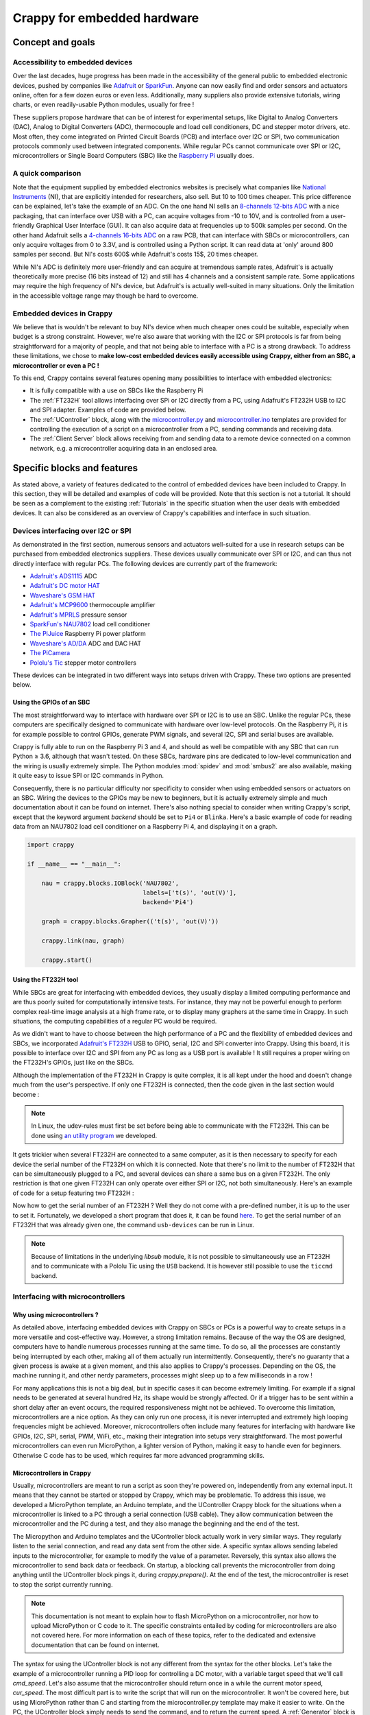 ============================
Crappy for embedded hardware
============================

Concept and goals
-----------------

Accessibility to embedded devices
+++++++++++++++++++++++++++++++++

Over the last decades, huge progress has been made in the accessibility of the
general public to embedded electronic devices, pushed by companies like
`Adafruit <https://www.adafruit.com/>`_ or `SparkFun <https://www.sparkfun.
com/>`_. Anyone can now easily find and order sensors and actuators online,
often for a few dozen euros or even less. Additionally, many suppliers also
provide extensive tutorials, wiring charts, or even readily-usable Python
modules, usually for free !

These suppliers propose hardware that can be of interest for experimental
setups, like Digital to Analog Converters (DAC), Analog to Digital Converters
(ADC), thermocouple and load cell conditioners, DC and stepper motor drivers,
etc. Most often, they come integrated on Printed Circuit Boards (PCB) and
interface over I2C or SPI, two communication protocols commonly used between
integrated components. While regular PCs cannot communicate over SPI or I2C,
microcontrollers or Single Board Computers (SBC) like the `Raspberry Pi
<https://www.raspberrypi.org/>`_ usually does.

A quick comparison
++++++++++++++++++

Note that the equipment supplied by embedded electronics websites is precisely
what companies like `National Instruments <https://www.ni.com/en-us.html>`_
(NI), that are explicitly intended for researchers, also sell. But 10 to 100
times cheaper. This price difference can be explained, let's take the example of
an ADC. On the one hand NI sells an `8-channels 12-bits ADC <https://www.ni.com
/docs/en-US/bundle/ni-9201-specs/page/specifications.html>`_ with a nice
packaging, that can interface over USB with a PC, can acquire voltages from -10
to 10V, and is controlled from a user-friendly Graphical User Interface (GUI).
It can also acquire data at frequencies up to 500k samples per second. On the
other hand Adafruit sells a `4-channels 16-bits ADC
<https://www.adafruit.com/product/1085>`_ on a raw PCB, that can interface with
SBCs or microcontrollers, can only acquire voltages from 0 to 3.3V, and is
controlled using a Python script. It can read data at 'only' around 800 samples
per second. But NI's costs 600$ while Adafruit's costs 15$, 20 times cheaper.

While NI's ADC is definitely more user-friendly and can acquire at tremendous
sample rates, Adafruit's is actually theoretically more precise (16 bits instead
of 12) and still has 4 channels and a consistent sample rate. Some applications
may require the high frequency of NI's device, but Adafruit's is actually
well-suited in many situations. Only the limitation in the accessible voltage
range may though be hard to overcome.

Embedded devices in Crappy
++++++++++++++++++++++++++

We believe that is wouldn't be relevant to buy NI's device when much cheaper
ones could be suitable, especially when budget is a strong constraint. However,
we're also aware that working with the I2C or SPI protocols is far from being
straightforward for a majority of people, and that not being able to interface
with a PC is a strong drawback. To address these limitations, we chose to
**make low-cost embedded devices easily accessible using Crappy, either from**
**an SBC, a microcontroller or even a PC !**

To this end, Crappy contains several features opening many possibilities to
interface with embedded electronics:

- It is fully compatible with a use on SBCs like the Raspberry Pi
- The :ref:`FT232H` tool allows interfacing over SPi or I2C directly from a PC,
  using Adafruit's FT232H USB to I2C and SPI adapter. Examples of code are
  provided below.
- The :ref:`UController` block, along with the `microcontroller.py
  <https://github.com/LaboratoireMecaniqueLille/crappy/blob/master/crappy/tool/
  microcontroller.py>`_ and `microcontroller.ino <https://github.com/
  LaboratoireMecaniqueLille/crappy/blob/master/crappy/tool/
  microcontroller.ino>`_ templates are provided for controlling the execution
  of a script on a microcontroller from a PC, sending commands and receiving
  data.
- The :ref:`Client Server` block allows receiving from and sending data to a
  remote device connected on a common network, e.g. a microcontroller acquiring
  data in an enclosed area.

Specific blocks and features
----------------------------

As stated above, a variety of features dedicated to the control of embedded
devices have been included to Crappy. In this section, they will be detailed
and examples of code will be provided. Note that this section is not a tutorial.
It should be seen as a complement to the existing :ref:`Tutorials` in the
specific situation when the user deals with embedded devices. It can also be
considered as an overview of Crappy's capabilities and interface in such
situation.

Devices interfacing over I2C or SPI
+++++++++++++++++++++++++++++++++++

As demonstrated in the first section, numerous sensors and actuators well-suited
for a use in research setups can be purchased from embedded electronics
suppliers. These devices usually communicate over SPI or I2C, and can thus not
directly interface with regular PCs. The following devices are currently part of
the framework:

- `Adafruit's ADS1115 <https://www.adafruit.com/product/1085>`_ ADC
- `Adafruit's DC motor HAT <https://www.adafruit.com/product/2348>`_
- `Waveshare's GSM HAT <https://www.waveshare.com/gsm-gprs-gnss-hat.htm>`_
- `Adafruit's MCP9600 <https://www.adafruit.com/product/4101>`_ thermocouple
  amplifier
- `Adafruit's MPRLS <https://www.adafruit.com/product/3965>`_ pressure sensor
- `SparkFun's NAU7802 <https://www.sparkfun.com/products/15242>`_ load cell
  conditioner
- `The PiJuice <https://uk.pi-supply.com/products/pijuice-standard>`_ Raspberry
  Pi power platform
- `Waveshare's AD/DA <https://www.waveshare.com/high-precision-ad-da-
  board.htm>`_ ADC and DAC HAT
- `The PiCamera <https://www.raspberrypi.com/products/camera-module-v2/>`_
- `Pololu's Tic <https://www.pololu.com/product/3140>`_ stepper motor
  controllers

These devices can be integrated in two different ways into setups driven with
Crappy. These two options are presented below.

Using the GPIOs of an SBC
"""""""""""""""""""""""""

.. |ge| unicode:: U+2265

The most straightforward way to interface with hardware over SPI or I2C is to
use an SBC. Unlike the regular PCs, these computers are specifically designed
to communicate with hardware over low-level protocols. On the Raspberry Pi, it
is for example possible to control GPIOs, generate PWM signals, and several
I2C, SPI and serial buses are available.

Crappy is fully able to run on the Raspberry Pi 3 and 4, and should as well be
compatible with any SBC that can run Python |ge| 3.6, although that wasn't
tested. On these SBCs, hardware pins are dedicated to low-level communication
and the wiring is usually extremely simple. The Python modules :mod:`spidev`
and :mod:`smbus2` are also available, making it quite easy to issue SPI or I2C
commands in Python.

Consequently, there is no particular difficulty nor specificity to consider when
using embedded sensors or actuators on an SBC. Wiring the devices to the GPIOs
may be new to beginners, but it is actually extremely simple and much
documentation about it can be found on internet. There's also nothing special to
consider when writing Crappy's script, except that the keyword argument
`backend` should be set to ``Pi4`` or ``Blinka``. Here's a basic example of
code for reading data from an NAU7802 load cell conditioner on a Raspberry
Pi 4, and displaying it on a graph.

.. code-block:: python

   import crappy

   if __name__ == "__main__":

       nau = crappy.blocks.IOBlock('NAU7802',
                                   labels=['t(s)', 'out(V)'],
                                   backend='Pi4')

       graph = crappy.blocks.Grapher(('t(s)', 'out(V)'))

       crappy.link(nau, graph)

       crappy.start()

Using the FT232H tool
"""""""""""""""""""""

While SBCs are great for interfacing with embedded devices, they usually display
a limited computing performance and are thus poorly suited for computationally
intensive tests. For instance, they may not be powerful enough to perform
complex real-time image analysis at a high frame rate, or to display many
graphers at the same time in Crappy. In such situations, the computing
capabilities of a regular PC would be required.

As we didn't want to have to choose between the high performance of a PC and the
flexibility of embedded devices and SBCs, we incorporated `Adafruit's FT232H
<https://www.adafruit.com/product/2264>`_ USB to GPIO, serial, I2C and SPI
converter into Crappy. Using this board, it is possible to interface over I2C
and SPI from any PC as long as a USB port is available ! It still requires a
proper wiring on the FT232H's GPIOs, just like on the SBCs.

Although the implementation of the FT232H in Crappy is quite complex, it is all
kept under the hood and doesn't change much from the user's perspective. If only
one FT232H is connected, then the code given in the last section would become :

.. code-block:: python
   :emphasize-lines: 7

   import crappy

   if __name__ == "__main__":

       nau = crappy.blocks.IOBlock('NAU7802',
                                   labels=['t(s)', 'out(V)'],
                                   backend='ft232h')

       graph = crappy.blocks.Grapher(('t(s)', 'out(V)'))

       crappy.link(nau, graph)

       crappy.start()

.. Note::
   In Linux, the udev-rules must first be set before being able to communicate
   with the FT232H. This can be done using `an utility program <https://github.
   com/LaboratoireMecaniqueLille/crappy/blob/master/util/udev_rule_setter.sh>`_
   we developed.

It gets trickier when several FT232H are connected to a same computer, as it is
then necessary to specify for each device the serial number of the FT232H on
which it is connected. Note that there's no limit to the number of FT232H that
can be simultaneously plugged to a PC, and several devices can share a same bus
on a given FT232H. The only restriction is that one given FT232H can only
operate over either SPI or I2C, not both simultaneously. Here's an example of
code for a setup featuring two FT232H :

.. code-block:: python
   :emphasize-lines: 8,10-16,19

   import crappy

   if __name__ == "__main__":

       nau = crappy.blocks.IOBlock('NAU7802',
                                   labels=['t(s)', 'out(V)'],
                                   backend='ft232h',
                                   serial_nr='54321')

       ads = crappy.blocks.IOBlock('ADS1115',
                                   labels=['t(s)', 'U(V)'],
                                   backend='ft232h',
                                   serial_nr='12345')

       graph1 = crappy.blocks.Grapher(('t(s)', 'out(V)'))
       graph2 = crappy.blocks.Grapher(('t(s)', 'U(V)'))

       crappy.link(nau, graph1)
       crappy.link(ads, graph2)

       crappy.start()

Now how to get the serial number of an FT232H ? Well they do not come with a
pre-defined number, it is up to the user to set it. Fortunately, we developed a
short program that does it, it can be found `here <https://github.com/
LaboratoireMecaniqueLille/crappy/blob/master/util/Set_ft232h_serial_nr.py>`_.
To get the serial number of an FT232H that was already given one, the command
``usb-devices`` can be run in Linux.

.. Note::
   Because of limitations in the underlying `libsub` module, it is not possible
   to simultaneously use an FT232H and to communicate with a Pololu Tic using
   the ``USB`` backend. It is however still possible to use the ``ticcmd``
   backend.

Interfacing with microcontrollers
+++++++++++++++++++++++++++++++++

Why using microcontrollers ?
""""""""""""""""""""""""""""

As detailed above, interfacing embedded devices with Crappy on SBCs or PCs is
a powerful way to create setups in a more versatile and cost-effective way.
However, a strong limitation remains. Because of the way the OS are designed,
computers have to handle numerous processes running at the same time. To do so,
all the processes are constantly being interrupted by each other, making all of
them actually run intermittently. Consequently, there's no guaranty that a given
process is awake at a given moment, and this also applies to Crappy's processes.
Depending on the OS, the machine running it, and other nerdy parameters,
processes might sleep up to a few milliseconds in a row !

For many applications this is not a big deal, but in specific cases it can
become extremely limiting. For example if a signal needs to be generated at
several hundred Hz, its shape would be strongly affected. Or if a trigger has
to be sent within a short delay after an event occurs, the required
responsiveness might not be achieved. To overcome this limitation,
microcontrollers are a nice option. As they can only run one process, it is
never interrupted and extremely high looping frequencies might be achieved.
Moreover, microcontrollers often include many features for interfacing with
hardware like GPIOs, I2C, SPI, serial, PWM, WiFi, etc., making their integration
into setups very straightforward. The most powerful microcontrollers can even
run MicroPython, a lighter version of Python, making it easy to handle even for
beginners. Otherwise C code has to be used, which requires far more advanced
programming skills.

Microcontrollers in Crappy
""""""""""""""""""""""""""

Usually, microcontrollers are meant to run a script as soon they're powered on,
independently from any external input. It means that they cannot be started or
stopped by Crappy, which may be problematic. To address this issue, we developed
a MicroPython template, an Arduino template, and the UController Crappy block
for the situations when a microcontroller is linked to a PC through a serial
connection (USB cable). They allow communication between the microcontroller
and the PC during a test, and they also manage the beginning and the end of the
test.

The Micropython and Arduino templates and the UController block actually work
in very similar ways. They regularly listen to the serial connection, and read
any data sent from the other side. A specific syntax allows sending labeled
inputs to the microcontroller, for example to modify the value of a parameter.
Reversely, this syntax also allows the microcontroller to send back data or
feedback. On startup, a blocking call prevents the microcontroller from doing
anything until the UController block pings it, during `crappy.prepare()`. At
the end of the test, the microcontroller is reset to stop the script currently
running.

.. Note::
   This documentation is not meant to explain how to flash MicroPython on a
   microcontroller, nor how to upload MicroPython or C code to it. The specific
   constraints entailed by coding for microcontrollers are also not covered
   here. For more information on each of these topics, refer to the dedicated
   and extensive documentation that can be found on internet.

The syntax for using the UController block is not any different from the syntax
for the other blocks. Let's take the example of a microcontroller running a PID
loop for controlling a DC motor, with a variable target speed that we'll call
`cmd_speed`. Let's also assume that the microcontroller should return once in a
while the current motor speed, `cur_speed`. The most difficult part is to write
the script that will run on the microcontroller. It won't be covered here, but
using MicroPython rather than C and starting from the microcontroller.py
template may make it easier to write. On the PC, the UController block simply
needs to send the command, and to return the current speed. A :ref:`Generator`
block is needed for generating the command, and a :ref:`Dashboard` can be used
for reading the output. An example of code is presented here :

.. code-block:: python

   import crappy

   if __name__ == "__main__":

       gen = crappy.blocks.Generator([{'type': 'constant',
                                       'speed': 2000,
                                       'condition': 'delay=10'},
                                      {'type': 'constant',
                                       'speed': 3000,
                                       'condition': 'delay=20'},
                                      {'type': 'constant',
                                       'speed': 4000,
                                       'condition': 'delay=10'},
                                      {'type': 'constant',
                                       'speed': 3000,
                                       'condition': 'delay=5'}],
                                     cmd_label='cmd_speed')

       micro = crappy.blocks.UController(labels=['cur_speed'],
                                         cmd_labels=['cmd_speed'],
                                         init_output={'cur_speed': 0},
                                         port='/dev/ttyUSB0')

       dash = crappy.blocks.Dashboard(labels=['t(s)', 'cur_speed'])

       crappy.link(gen, micro)
       crappy.link(micro, dash)

       crappy.start()

Interfacing with remote devices over MQTT
+++++++++++++++++++++++++++++++++++++++++

An interesting feature of microcontrollers is that many of them can connect to
a WiFi network, or even generate it. Rather than exchanging data over serial
with the UController block, it is then possible to do it remotely without any
cable linking the PC to the microcontroller. This can prove extremely
convenient, for example for acquiring data from a fully enclosed area, or on
rotating parts, or if the PC cannot be placed close enough to the sensor for any
reason. To this end, the :ref:`Client Server` block allowing to communicate
remotely over a network was developed. Note that this block can also be used to
communicate with devices other than microcontrollers, like PCs. For instance we
used this block for following a long-lasting test remotely from our personal
computers over a university network.

The Client Server block uses the MQTT protocol to send and receive messages. It
can subscribe to topics, and receive the associated messages, and also publish
messages in topics. The program that manages the messages from the different
devices is the MQTT broker, which runs on one machine only. Many brokers exist,
with each their strengths and weaknesses. The broker runs independently from
Crappy, although we added the possibility to start and stop the `Mosquitto
<https://mosquitto.org/>`_ broker from Crappy. The block itself is quite similar
to all the other Crappy blocks, except it sends the data to a broker rather than
to a device. An example of code is presented here, which sends data from the
`to_send` label to the topic of the same name, and retrieves data from the
`to_receive` topic to the label of the same name. It assumes that the broker
runs at the IP address `192.0.2.1` and listens to the port 1148. It also
assumes that a remote device publishes in the topic `to_receive`.

.. code-block:: python

   import crappy

   if __name__ == "__main__":

       gen = crappy.blocks.Generator([{'type': 'ramp',
                                       'speed': 1,
                                       'condition': None}],
                                     freq=50,
                                     cmd_label='to_send')

       mqtt = crappy.blocks.ClientServer(address='192.0.2.1',
                                          port=1148,
                                          topics=[('to_receive',)],
                                          init_output={'to_receive': 0},
                                          cmd_labels=[('to_send',)])

       graph = crappy.blocks.Grapher(('t(s)', 'to_receive'))

       crappy.link(gen, mqtt)
       crappy.link(mqtt, graph)

       crappy.start()

If now the values of the label `to_send` have to be sent along with their
timestamp `t(s)`, the code can be modified as follows to send the timestamp as
`t_here` to the broker. This way it won't be mistaken with another `t(s)` label
if it is received by another Crappy program. Here we also assume that a remote
device sends the timestamp `t_remote` along with `to_receive`.

.. code-block:: python
   :emphasize-lines: 12-19

   import crappy

   if __name__ == "__main__":

       gen = crappy.blocks.Generator([{'type': 'ramp',
                                       'speed': 1,
                                       'condition': None}],
                                     freq=50)

       mqtt = crappy.blocks.ClientServer(address='192.0.2.1',
                                          port=1148,
                                          topics=[('t_remote', 'to_receive')],
                                          init_output={'t_remote': 0,
                                                       'to_receive': 0},
                                          cmd_labels=[('t(s)', 'to_send')],
                                          labels_to_send=[('t_here',
                                                           'to_send')])

       graph = crappy.blocks.Grapher(('t_remote', 'to_receive'))

       crappy.link(gen, mqtt)
       crappy.link(mqtt, graph)

       crappy.start()

Adding embedded devices to Crappy
---------------------------------

Adding embedded devices to Crappy is in nothing different from adding any other
device. However for the devices interfacing over SPI or I2C, additional
information can be given compared to the general case. This section comes then
in complement to the :ref:`Tutorials`.

Based on an existing Python module
++++++++++++++++++++++++++++++++++

Additionally to the hardware they sell, some companies like Adafruit also
provide Python modules for driving it. In Adafruit's case this module is called
`Blinka <https://circuitpython.org/blinka>`_, and can be installed simply using
``pip``. A limited number of commands can then be used to fully control devices,
all the complexity being kept under the hood of Blinka. Using this little set of
commands, codes for driving components from Crappy can be kept extremely
short, making even beginners fully able to write them. Note that we focus here
on Blinka, but this is also true for any similar module.

For the sake of the example, let's create from scratch a minimal version of
the :ref:`MPRLS` code. It is a pressure sensor, so it belongs to the
:ref:`In / Out` category of Crappy. Let's start from the template for InOuts
provided :ref:`here <1.d. inouts>`. Here we only want to acquire data, so the
``set_cmd`` method should be removed.

.. code-block:: python

   import crappy
   import time

   class Mprls_mini(crappy.inout.InOut):

       def __init__(self):
           super().__init__()

       def open(self):
           pass

       def get_data(self):
           return [time.time(), 0]

       def close(self):
           pass

Then according to `Adafruit's documentation <https://learn.adafruit.com/adafruit
-mprls-ported-pressure-sensor-breakout/python-circuitpython>`_, we have to
import the :mod:`board` and :mod:`adafruit_mprls` modules to be able to use the
MPRLS. The object representing the sensor then has to be initialized in the
``open`` method. It gives:

.. code-block:: python
   :emphasize-lines: 3-4, 12

   import crappy
   import time
   import adafruit_mprls
   import board

   class Mprls_mini(crappy.inout.InOut):

       def __init__(self):
           super().__init__()

       def open(self):
           self._mpr = adafruit_mprls.MPRLS(board.I2C(), psi_min=0, psi_max=25)

       def get_data(self):
           return [time.time(), 0]

       def close(self):
           pass

The only action that should be performed is to simply return the pressure value.
Still according to the online documentation, this value can be acquired using
the ``pressure`` attribute. There's thus only one replacement to do :

.. code-block:: python
   :emphasize-lines: 15

   import crappy
   import time
   import adafruit_mprls
   import board

   class Mprls_mini(crappy.inout.InOut):

       def __init__(self):
           super().__init__()

       def open(self):
           self._mpr = adafruit_mprls.MPRLS(board.I2C(), psi_min=0, psi_max=25)

       def get_data(self):
           return [time.time(), self._mpr.pressure]

       def close(self):
           pass

And that's it ! The sensor can now be read extremely easily using the following
code :

.. code-block:: python
   :emphasize-lines: 20-28

   import crappy
   import time
   import adafruit_mprls
   import board

   class Mprls_mini(crappy.inout.InOut):

       def __init__(self):
           super().__init__()

       def open(self):
           self._mpr = adafruit_mprls.MPRLS(board.I2C(), psi_min=0, psi_max=25)

       def get_data(self):
           return [time.time(), self._mpr.pressure]

       def close(self):
           pass

   if __name__ == "__main__":

       mprls = crappy.blocks.IOBlock('Mprls_mini', labels=['t(s)', 'pressure'])

       graph = crappy.blocks.Grapher(('t(s)', 'pressure'))

       crappy.link(mprls, graph)

       crappy.start()

Based on a datasheet
++++++++++++++++++++

Unfortunately, not every supplier provides a Python module for their products,
sometimes even no code at all. Often, code developed by individuals may still be
available somewhere on internet, for example on `Github <https://github.com/>`_.
If no code at all can be found, the only option left is to follow the guidelines
of the datasheet. This is pretty cumbersome, and requires a good knowledge of
the SPI or I2C protocols. It is thus not recommended to beginners, or maybe only
to the very motivated ones.

Let's come back to the example of the MPRLS pressure sensor, and suppose we want
our code to be independent from Adafruit's modules. We know that the sensor
interfaces over I2C, so a good option is to use the :mod:`smbus2` module. For
a device interfacing over SPI the :mod:`spidev` module can be used. The first
thing to do is to initialize the bus, and to close it at the end of the program.
It is done as follows supposing that the bus n°1 is used, which is the default
one on the Raspberry Pi.

.. code-block:: python
   :emphasize-lines: 3,9,18

   import crappy
   import time
   import smbus2

   class Mprls_mini(crappy.inout.InOut):

       def __init__(self):
           super().__init__()
           self._bus = smbus2.SMBus(1)

       def open(self):
           pass

       def get_data(self):
           return [time.time(), 0]

       def close(self):
           self._bus.close()

Now we need to have a look at the datasheet to know exactly how to communicate
with the sensor. The datasheet can be found at `this address <https://prod-
edam.honeywell.com/content/dam/honeywell-edam/sps/siot/en-us/products/sensors/
pressure-sensors/board-mount-pressure-sensors/micropressure-mpr-series/
documents/sps-siot-mpr-series-datasheet-32332628-ciid-172626.pdf>`_, the
section of interest starts on page 15. First, there's no need to initialize any
parameter during ``open``, it can then be left as is. According to the
datasheet, two steps are mandatory when reading the pressure from the sensor:
first the three bytes ``0xAA, 0x00, 0x00`` should be written to the device, and
when the data is ready it can be retrieved by reading 4 bytes from the sensor.
After the writing operation, reading only 1 byte from the device allows to know
if data is ready, or it is also possible to simply wait for 5ms and the data
will then be ready for sure.

The commands of the :mod:`smbus2` module won't be detailed here, but more
information can be found on its `PyPi page <https://pypi.org/project/smbus2/>`_
or on `ReadTheDocs <https://smbus2.readthedocs.io/en/latest/>`_. To start a
conversion and read the result, only a few lines are necessary :

.. code-block:: python
   :emphasize-lines: 15-24

   import crappy
   import time
   import smbus2

   class Mprls_mini(crappy.inout.InOut):

       def __init__(self):
           super().__init__()
           self._bus = smbus2.SMBus(1)

       def open(self):
           pass

       def get_data(self):
           # Starting conversion
           self._bus.i2c_rdwr(smbus2.i2c_msg.write(0x18, [0xAA, 0x00, 0x00]))
           # Waiting for conversion to complete
           time.sleep(0.005)
           # Reading conversion result
           read = smbus2.i2c_msg.read(0x18, 4)
           self._bus.i2c_rdwr(read)
           # Extracting conversion result as an integer
           out = list(read)[1:]
           ret = (out[0] << 16) | (out[1] << 8) | out[2]

           return [time.time(), 0]

       def close(self):
           self._bus.close()

The last step is to return the result in hPa. This is done following the formula
given in the datasheet. It gives :

.. code-block:: python
   :emphasize-lines: 25-28

   import crappy
   import time
   import smbus2

   class Mprls_mini(crappy.inout.InOut):

       def __init__(self):
           super().__init__()
           self._bus = smbus2.SMBus(1)

       def open(self):
           pass

       def get_data(self):
           # Starting conversion
           self._bus.i2c_rdwr(smbus2.i2c_msg.write(0x18, [0xAA, 0x00, 0x00]))
           # Waiting for conversion to complete
           time.sleep(0.005)
           # Reading conversion result
           read = smbus2.i2c_msg.read(0x18, 4)
           self._bus.i2c_rdwr(read)
           # Extracting conversion result as an integer
           out = list(read)[1:]
           ret = (out[0] << 16) | (out[1] << 8) | out[2]
           # Converting to hPa
           pres = 68.947572932 * (ret - 0x19999A) * 25 / (0xE66666 - 0x19999A)

           return [time.time(), pres]

       def close(self):
           self._bus.close()

Finally, the code can be improved by checking if the conversion is ready rather
than waiting 5ms. This way greater sample rates can be achieved.

.. code-block:: python
   :emphasize-lines: 18-22

   import crappy
   import time
   import smbus2

   class Mprls_mini(crappy.inout.InOut):

       def __init__(self):
           super().__init__()
           self._bus = smbus2.SMBus(1)

       def open(self):
           pass

       def get_data(self):
           # Starting conversion
           self._bus.i2c_rdwr(smbus2.i2c_msg.write(0x18, [0xAA, 0x00, 0x00]))
           # Waiting for conversion to complete
           while True:
               wait = smbus2.i2c_msg.read(0x18, 1)
               self._bus.i2c_rdwr(wait)
               if not list(wait)[0] & 0x20:
                   break
           # Reading conversion result
           read = smbus2.i2c_msg.read(0x18, 4)
           self._bus.i2c_rdwr(read)
           # Extracting conversion result as an integer
           out = list(read)[1:]
           ret = (out[0] << 16) | (out[1] << 8) | out[2]
           # Converting to hPa
           pres = 68.947572932 * (ret - 0x19999A) * 25 / (0xE66666 - 0x19999A)

           return [time.time(), pres]

       def close(self):
           self._bus.close()

As demonstrated here, writing the code using the datasheet is a bit complex and
necessitates a good knowledge of both the I2C protocol and the associated Python
library. It is nevertheless still accessible to anyone with a bit of patience
and motivation. Let's now read the sensor using the fully functional code !

.. code-block:: python
   :emphasize-lines: 37-45

   import crappy
   import time
   import smbus2

   class Mprls_mini(crappy.inout.InOut):

       def __init__(self):
           super().__init__()
           self._bus = smbus2.SMBus(1)

       def open(self):
           pass

       def get_data(self):
           # Starting conversion
           self._bus.i2c_rdwr(smbus2.i2c_msg.write(0x18, [0xAA, 0x00, 0x00]))
           # Waiting for conversion to complete
           while True:
               wait = smbus2.i2c_msg.read(0x18, 1)
               self._bus.i2c_rdwr(wait)
               if not list(wait)[0] & 0x20:
                   break
           # Reading conversion result
           read = smbus2.i2c_msg.read(0x18, 4)
           self._bus.i2c_rdwr(read)
           # Extracting conversion result as an integer
           out = list(read)[1:]
           ret = (out[0] << 16) | (out[1] << 8) | out[2]
           # Converting to hPa
           pres = 68.947572932 * (ret - 0x19999A) * 25 / (0xE66666 - 0x19999A)

           return [time.time(), pres]

       def close(self):
           self._bus.close()

   if __name__ == "__main__":

       mprls = crappy.blocks.IOBlock('Mprls_mini', labels=['t(s)', 'pressure'])

       graph = crappy.blocks.Grapher(('t(s)', 'pressure'))

       crappy.link(mprls, graph)

       crappy.start()
